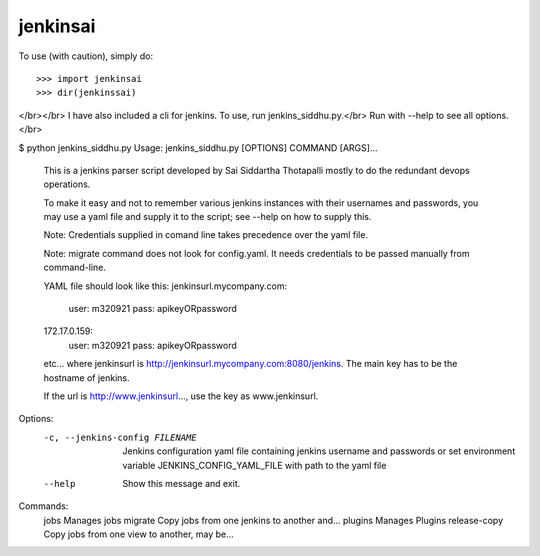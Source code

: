 jenkinsai
---------
To use (with caution), simply do::

    >>> import jenkinsai
    >>> dir(jenkinssai)

</br></br>
I have also included a cli for jenkins. To use, run jenkins_siddhu.py.</br>
Run with --help to see all options.</br>

$ python jenkins_siddhu.py
Usage: jenkins_siddhu.py [OPTIONS] COMMAND [ARGS]...

  This is a jenkins parser script developed by Sai Siddartha Thotapalli
  mostly to do the redundant devops operations.

  To make it easy and not to remember various jenkins instances with their usernames and passwords, you may use a yaml
  file and supply it to the script; see --help on how to supply this.

  Note: Credentials supplied in comand line takes precedence over the yaml file.

  Note: migrate command does not look for config.yaml. It needs credentials to be passed manually from command-line.

  YAML file should look like this:
  jenkinsurl.mycompany.com:
    user: m320921
    pass: apikeyORpassword
  172.17.0.159:
    user: m320921
    pass: apikeyORpassword
  etc...
  where jenkinsurl is http://jenkinsurl.mycompany.com:8080/jenkins. The main key has to be the hostname of jenkins.

  If the url is http://www.jenkinsurl..., use the key as www.jenkinsurl.

Options:
  -c, --jenkins-config FILENAME  Jenkins configuration yaml file containing
                                 jenkins username and passwords or set
                                 environment variable JENKINS_CONFIG_YAML_FILE
                                 with path to the yaml file
  --help                         Show this message and exit.

Commands:
  jobs          Manages jobs
  migrate       Copy jobs from one jenkins to another and...
  plugins       Manages Plugins
  release-copy  Copy jobs from one view to another, may be...
